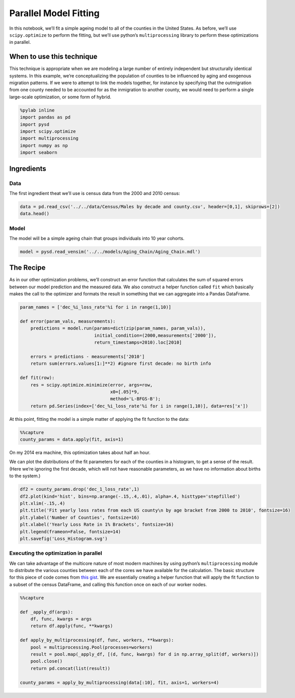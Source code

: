 Parallel Model Fitting
======================

In this notebook, we’ll fit a simple ageing model to all of the counties
in the United States. As before, we’ll use ``scipy.optimize`` to perform
the fitting, but we’ll use python’s ``multiprocessing`` library to
perform these optimizations in parallel.

When to use this technique
--------------------------

This technique is appropriate when we are modeling a large number of
entirely independent but structurally identical systems. In this
example, we’re conceptualizing the population of counties to be
influenced by aging and exogenous migration patterns. If we were to
attempt to link the models together, for instance by specifying that the
outmigration from one county needed to be accounted for as the
inmigration to another county, we would need to perform a single
large-scale optimization, or some form of hybrid.

.. code:: ipython3

    %pylab inline
    import pandas as pd
    import pysd
    import scipy.optimize
    import multiprocessing
    import numpy as np
    import seaborn

Ingredients
-----------

Data
^^^^

The first ingredient theat we’ll use is census data from the 2000 and
2010 census:

.. code:: ipython3

    data = pd.read_csv('../../data/Census/Males by decade and county.csv', header=[0,1], skiprows=[2])
    data.head()

Model
^^^^^

The model will be a simple ageing chain that groups individuals into 10
year cohorts.

.. code:: ipython3

    model = pysd.read_vensim('../../models/Aging_Chain/Aging_Chain.mdl')

The Recipe
----------

As in our other optimization problems, we’ll construct an error function
that calculates the sum of squared errors between our model prediction
and the measured data. We also construct a helper function called
``fit`` which basically makes the call to the optimizer and formats the
result in something that we can aggregate into a Pandas DataFrame.

.. code:: ipython3

    param_names = ['dec_%i_loss_rate'%i for i in range(1,10)]
    
    def error(param_vals, measurements):
        predictions = model.run(params=dict(zip(param_names, param_vals)),
                                initial_condition=(2000,measurements['2000']),
                                return_timestamps=2010).loc[2010]
    
        errors = predictions - measurements['2010']
        return sum(errors.values[1:]**2) #ignore first decade: no birth info
    
    def fit(row):
        res = scipy.optimize.minimize(error, args=row,
                                      x0=[.05]*9,
                                      method='L-BFGS-B');
        return pd.Series(index=['dec_%i_loss_rate'%i for i in range(1,10)], data=res['x'])

At this point, fitting the model is a simple matter of applying the fit
function to the data:

.. code:: ipython3

    %%capture
    county_params = data.apply(fit, axis=1)

On my 2014 era machine, this optimization takes about half an hour.

We can plot the distributions of the fit parameters for each of the
counties in a histogram, to get a sense of the result. (Here we’re
ignoring the first decade, which will not have reasonable parameters, as
we have no information about births to the system.)

.. code:: ipython3

    df2 = county_params.drop('dec_1_loss_rate',1)
    df2.plot(kind='hist', bins=np.arange(-.15,.4,.01), alpha=.4, histtype='stepfilled')
    plt.xlim(-.15,.4)
    plt.title('Fit yearly loss rates from each US county\n by age bracket from 2000 to 2010', fontsize=16)
    plt.ylabel('Number of Counties', fontsize=16)
    plt.xlabel('Yearly Loss Rate in 1% Brackets', fontsize=16)
    plt.legend(frameon=False, fontsize=14)
    plt.savefig('Loss_Histogram.svg')

Executing the optimization in parallel
^^^^^^^^^^^^^^^^^^^^^^^^^^^^^^^^^^^^^^

We can take advantage of the multicore nature of most modern machines by
using python’s ``multiprocessing`` module to distribute the various
counties between each of the cores we have available for the
calculation. The basic structure for this piece of code comes from `this
gist <https://gist.github.com/yong27/7869662>`__. We are essentially
creating a helper function that will apply the fit function to a subset
of the census DataFrame, and calling this function once on each of our
worker nodes.

.. code:: ipython3

    %%capture
    
    def _apply_df(args):
        df, func, kwargs = args
        return df.apply(func, **kwargs)
    
    def apply_by_multiprocessing(df, func, workers, **kwargs):
        pool = multiprocessing.Pool(processes=workers)
        result = pool.map(_apply_df, [(d, func, kwargs) for d in np.array_split(df, workers)])
        pool.close()
        return pd.concat(list(result))
    
    county_params = apply_by_multiprocessing(data[:10], fit, axis=1, workers=4)

